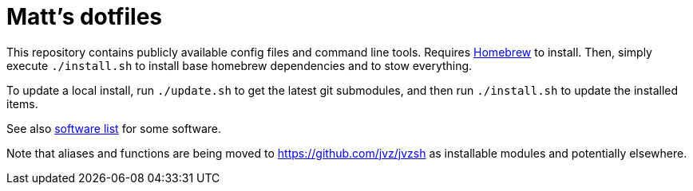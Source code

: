 = Matt's dotfiles

This repository contains publicly available config files and command line tools.
Requires https://brew.sh[Homebrew] to install.
Then, simply execute `./install.sh` to install base homebrew dependencies and to stow everything.

To update a local install, run `./update.sh` to get the latest git submodules, and then run `./install.sh` to update the installed items.

See also link:software.adoc[software list] for some software.

Note that aliases and functions are being moved to https://github.com/jvz/jvzsh as installable modules and potentially elsewhere.
